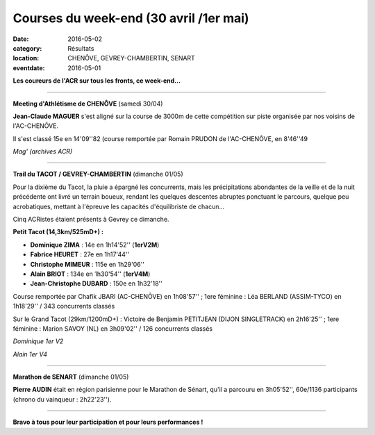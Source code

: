Courses du week-end (30 avril /1er mai)
=======================================

:date: 2016-05-02
:category: Résultats
:location: CHENÔVE, GEVREY-CHAMBERTIN, SENART
:eventdate: 2016-05-01

**Les coureurs de l'ACR sur tous les fronts, ce week-end...**

****

**Meeting d'Athlétisme de CHENÔVE** (samedi 30/04)

**Jean-Claude MAGUER** s'est aligné sur la course de 3000m de cette compétition sur piste organisée par nos voisins de l'AC-CHENÔVE.

Il s'est classé 15e en 14'09''82 (course remportée par Romain PRUDON de l'AC-CHENÔVE, en 8'46''49

.. image:: http://assets.acr-dijon.org/mag.jpg

*Mag' (archives ACR)*

****

**Trail du TACOT / GEVREY-CHAMBERTIN** (dimanche 01/05)

.. image:: http://assets.acr-dijon.org/tacot161.JPG

Pour la dixième du Tacot, la pluie a épargné les concurrents, mais les précipitations abondantes de la veille et de la nuit précédente ont livré un terrain boueux, rendant les quelques descentes abruptes ponctuant le parcours, quelque peu acrobatiques, mettant à l'épreuve les capacités d'équilibriste de chacun...

Cinq ACRistes étaient présents à Gevrey ce dimanche.

**Petit Tacot (14,3km/525mD+) :**

- **Dominique ZIMA** : 14e en 1h14'52'' (**1erV2M**)
- **Fabrice HEURET** : 27e en 1h17'44''
- **Christophe MIMEUR** : 115e en 1h29'06''
- **Alain BRIOT** : 134e en 1h30'54'' (**1erV4M**)
- **Jean-Christophe DUBARD** : 150e en 1h32'18''

Course remportée par Chafik JBARI (AC-CHENÔVE) en 1h08'57'' ; 1ere féminine : Léa BERLAND (ASSIM-TYCO) en 1h18'29'' / 343 concurrents classés

Sur le Grand Tacot (29km/1200mD+) : Victoire de Benjamin PETITJEAN (DIJON SINGLETRACK) en 2h16'25'' ; 1ere féminine : Marion SAVOY (NL) en 3h09'02'' / 126 concurrents classés

.. image:: http://assets.acr-dijon.org/tacot170.JPG

*Dominique 1er V2*

.. image:: http://assets.acr-dijon.org/tacot171.JPG

*Alain 1er V4*

****

**Marathon de SENART** (dimanche 01/05)

.. image:: http://assets.acr-dijon.org/senart2016.jpg

**Pierre AUDIN** était en région parisienne pour le Marathon de Sénart, qu'il a parcouru en 3h05'52'', 60e/1136 participants (chrono du vainqueur : 2h22'23'').

****

**Bravo à tous pour leur participation et pour leurs performances !**
